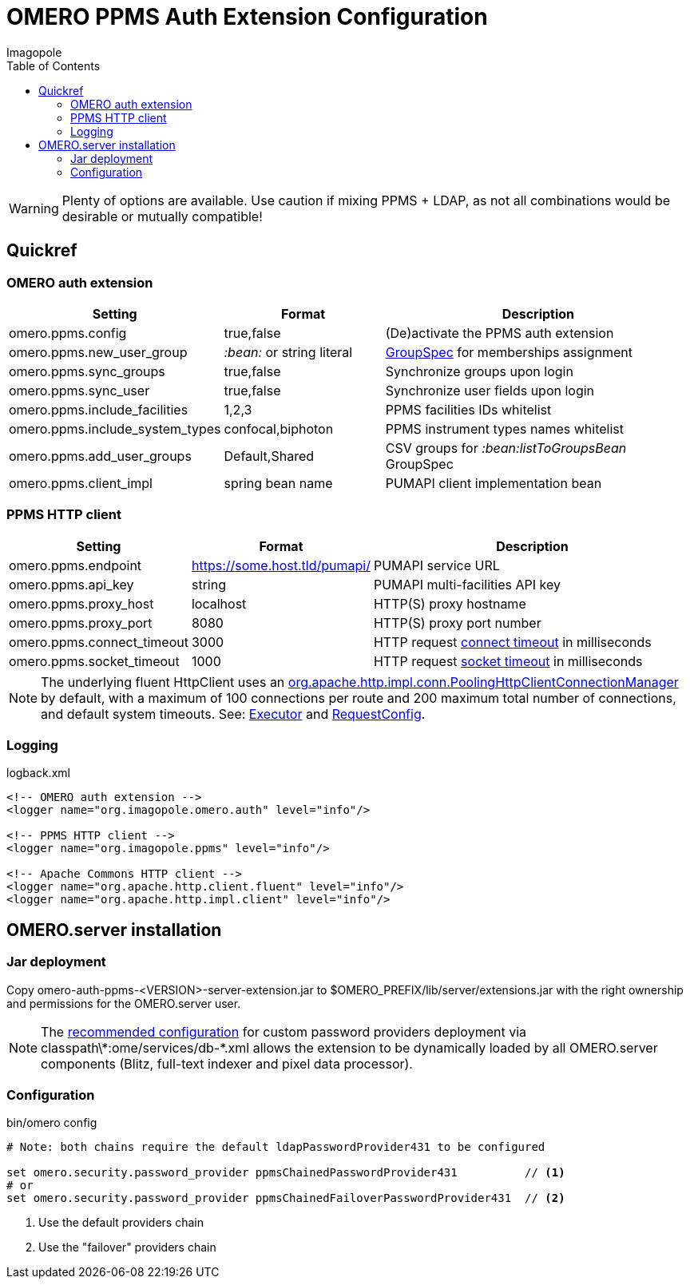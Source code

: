 = OMERO PPMS Auth Extension Configuration
Imagopole
:fluent_hc_executor_url:  https://github.com/apache/httpclient/blob/4.3.3/fluent-hc/src/main/java/org/apache/http/client/fluent/Executor.java#L94-L97
:pool_client_cnx_mgr_url: https://github.com/apache/httpclient/blob/4.3.3/httpclient/src/main/java/org/apache/http/impl/conn/PoolingHttpClientConnectionManager.java
:bean_group_spec_url:     https://github.com/openmicroscopy/openmicroscopy/blob/v.5.0.0/etc/omero.properties#L387-L389
:request_so_timeout_url:  https://github.com/apache/httpclient/blob/4.3.3/httpclient/src/main/java/org/apache/http/client/config/RequestConfig.java#L252-L264
:request_con_timeout_url: https://github.com/apache/httpclient/blob/4.3.3/httpclient/src/main/java/org/apache/http/client/config/RequestConfig.java#L239-L250
:request_config_url:      https://github.com/apache/httpclient/blob/4.3.3/httpclient/src/main/java/org/apache/http/client/config/RequestConfig.java#L334-L344
:password_provider_url:   http://www.openmicroscopy.org/site/support/omero5/developers/Server/PasswordProvider.html
:source-highlighter:      prettify
:icons:                   font
:toc:


WARNING: Plenty of options are available. Use caution if mixing PPMS + LDAP, as not all combinations
         would be desirable or mutually compatible!

== Quickref

=== OMERO auth extension

[width="100%", cols="25,25,50" options="header"]
|============================================================================================================================
|Setting                            |Format                     |Description
|+omero.ppms.config+                |true,false                 |(De)activate the PPMS auth extension
|+omero.ppms.new_user_group+        |_:bean:_ or string literal |{bean_group_spec_url}[GroupSpec] for memberships assignment
|+omero.ppms.sync_groups+           |true,false                 |Synchronize groups upon login
|+omero.ppms.sync_user+             |true,false                 |Synchronize user fields upon login
|+omero.ppms.include_facilities+    |1,2,3                      |PPMS facilities IDs whitelist
|+omero.ppms.include_system_types+  |confocal,biphoton          |PPMS instrument types names whitelist
|+omero.ppms.add_user_groups+       |Default,Shared             |CSV groups for _:bean:listToGroupsBean_ GroupSpec
|+omero.ppms.client_impl+           |spring bean name           |PUMAPI client implementation bean
|============================================================================================================================

=== PPMS HTTP client

[width="100%", cols="25,25,50", options="header"]
|==========================================================================================================================================
|Setting                            |Format                        |Description
|+omero.ppms.endpoint+              |https://some.host.tld/pumapi/ |PUMAPI service URL
|+omero.ppms.api_key+               |string                        |PUMAPI multi-facilities API key
|+omero.ppms.proxy_host+            |localhost                     |HTTP(S) proxy hostname
|+omero.ppms.proxy_port+            |8080                          |HTTP(S) proxy port number
|+omero.ppms.connect_timeout+       |3000                          |HTTP request {request_con_timeout_url}[connect timeout] in milliseconds
|+omero.ppms.socket_timeout+        |1000                          |HTTP request {request_so_timeout_url}[socket timeout] in milliseconds
|==========================================================================================================================================

NOTE: The underlying fluent HttpClient uses an
      {pool_client_cnx_mgr_url}[+org.apache.http.impl.conn.PoolingHttpClientConnectionManager+]
      by default, with a maximum of 100 connections per route and 200 maximum total number of connections,
      and default system timeouts.
      See: {fluent_hc_executor_url}[Executor] and {request_config_url}[RequestConfig].

=== Logging

[source,xml]
.logback.xml
----
<!-- OMERO auth extension -->
<logger name="org.imagopole.omero.auth" level="info"/>

<!-- PPMS HTTP client -->
<logger name="org.imagopole.ppms" level="info"/>

<!-- Apache Commons HTTP client -->
<logger name="org.apache.http.client.fluent" level="info"/>
<logger name="org.apache.http.impl.client" level="info"/>
----


== OMERO.server installation

=== Jar deployment

Copy +omero-auth-ppms-<VERSION>-server-extension.jar+ to +$OMERO_PREFIX/lib/server/extensions.jar+ with
the right ownership and permissions for the OMERO.server user.

NOTE: The {password_provider_url}[recommended configuration] for custom password providers deployment
      via +classpath\*:ome/services/db-*.xml+ allows the extension to be dynamically loaded by
      all OMERO.server components (Blitz, full-text indexer and pixel data processor).

=== Configuration

[source,bash]
.bin/omero config
----
# Note: both chains require the default ldapPasswordProvider431 to be configured

set omero.security.password_provider ppmsChainedPasswordProvider431          // <1>
# or
set omero.security.password_provider ppmsChainedFailoverPasswordProvider431  // <2>
----
<1> Use the default providers chain
<2> Use the "failover" providers chain

